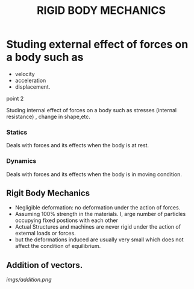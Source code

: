 #+TITLE:  RIGID BODY MECHANICS

* Studing external effect of forces on a body such as
- velocity
- acceleration
- displacement.
**** point 2
    Studing internal effect of forces on a body such as stresses (internal resistance) , change in shape,etc.
*** Statics
Deals with forces and its effects when the body is at rest.
*** Dynamics
 Deals with forces and its effects when the body is in moving condition.

** Rigit Body Mechanics
- Negligible deformation: no deformation under the action of forces.
- Assuming 100% strength in the materials. I, arge number of particles occupying fixed postions with each other
- Actual Structures and machines are never rigid under the action of external loads or forces.
- but the deformations induced are usually very small which does not affect the condition of equilibrium.
** Addition of vectors.
[[imgs/addition.png]]
